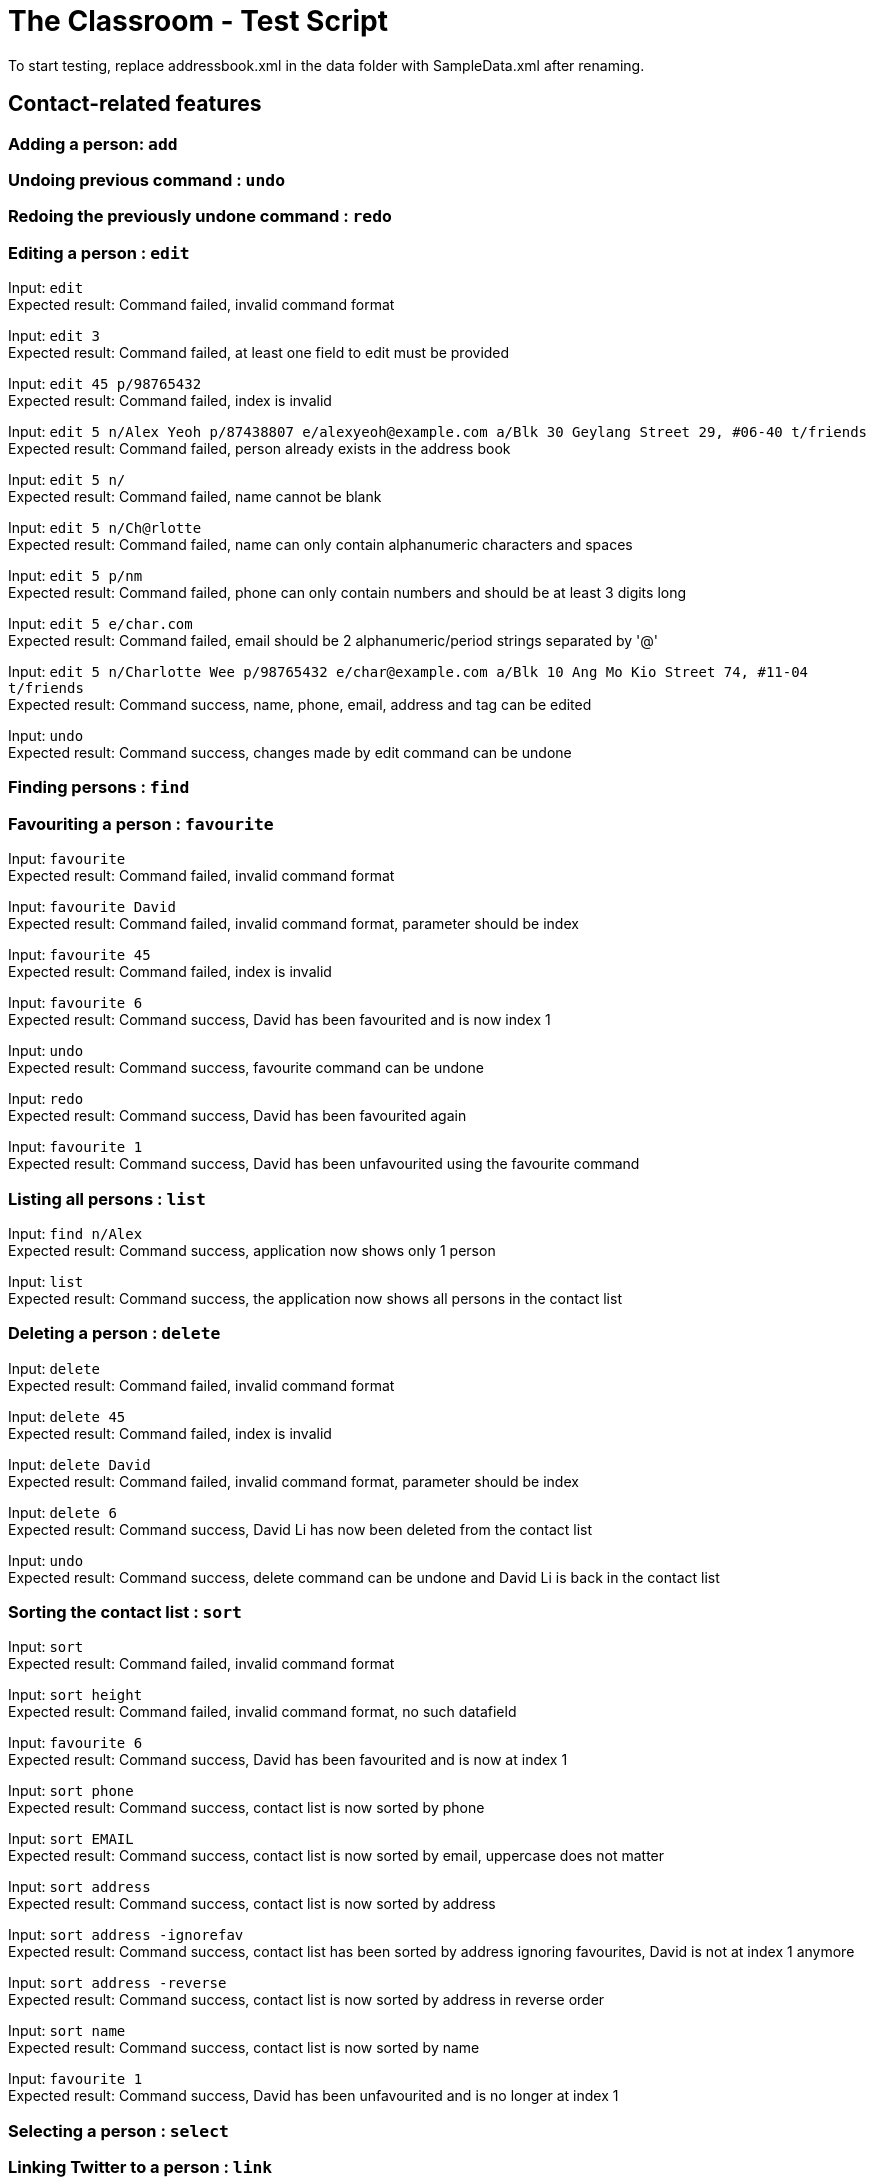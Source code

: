 = The Classroom - Test Script

To start testing, replace addressbook.xml in the data folder with SampleData.xml after renaming.

== Contact-related features

=== Adding a person: `add`

=== Undoing previous command : `undo`

=== Redoing the previously undone command : `redo`

=== Editing a person : `edit`
Input: `edit` +
Expected result: Command failed, invalid command format +

Input: `edit 3` +
Expected result: Command failed, at least one field to edit must be provided +

Input: `edit 45 p/98765432` +
Expected result: Command failed, index is invalid +

Input: `edit 5 n/Alex Yeoh p/87438807 e/alexyeoh@example.com a/Blk 30 Geylang Street 29, #06-40 t/friends` +
Expected result: Command failed, person already exists in the address book +

Input: `edit 5 n/` +
Expected result: Command failed, name cannot be blank +

Input: `edit 5 n/Ch@rlotte` +
Expected result: Command failed, name can only contain alphanumeric characters and spaces +

Input: `edit 5 p/nm` +
Expected result: Command failed, phone can only contain numbers and should be at least 3 digits long +

Input: `edit 5 e/char.com` +
Expected result: Command failed, email should be 2 alphanumeric/period strings separated by '@' +

Input: `edit 5 n/Charlotte Wee p/98765432 e/char@example.com a/Blk 10 Ang Mo Kio Street 74, #11-04 t/friends` +
Expected result: Command success, name, phone, email, address and tag can be edited +

Input: `undo` +
Expected result: Command success, changes made by edit command can be undone +

=== Finding persons : `find`

=== Favouriting a person : `favourite`
Input: `favourite` +
Expected result: Command failed, invalid command format +

Input: `favourite David` +
Expected result: Command failed, invalid command format, parameter should be index +

Input: `favourite 45` +
Expected result:  Command failed, index is invalid +

Input: `favourite 6` +
Expected result: Command success, David has been favourited and is now index 1 +

Input: `undo` +
Expected result: Command success, favourite command can be undone +

Input: `redo` +
Expected result: Command success, David has been favourited again +

Input: `favourite 1` +
Expected result: Command success, David has been unfavourited using the favourite command +

=== Listing all persons : `list`
Input: `find n/Alex` +
Expected result: Command success, application now shows only 1 person +

Input: `list` +
Expected result: Command success, the application now shows all persons in the contact list +

=== Deleting a person : `delete`
Input: `delete` +
Expected result: Command failed, invalid command format +

Input: `delete 45` +
Expected result: Command failed, index is invalid +

Input: `delete David` +
Expected result: Command failed, invalid command format, parameter should be index +

Input: `delete 6` +
Expected result: Command success, David Li has now been deleted from the contact list +

Input: `undo` +
Expected result: Command success, delete command can be undone and David Li is back in the contact list +

=== Sorting the contact list : `sort`
Input: `sort` +
Expected result: Command failed, invalid command format +

Input: `sort height` +
Expected result: Command failed, invalid command format, no such datafield +

Input: `favourite 6` +
Expected result: Command success, David has been favourited and is now at index 1 +

Input: `sort phone` +
Expected result: Command success, contact list is now sorted by phone +

Input: `sort EMAIL` +
Expected result: Command success, contact list is now sorted by email, uppercase does not matter +

Input: `sort address` +
Expected result: Command success, contact list is now sorted by address +

Input: `sort address -ignorefav` +
Expected result:  Command success, contact list has been sorted by address ignoring favourites, David is not at index 1 anymore +

Input: `sort address -reverse` +
Expected result: Command success, contact list is now sorted by address in reverse order +

Input: `sort name` +
Expected result: Command success, contact list is now sorted by name +

Input: `favourite 1` +
Expected result: Command success, David has been unfavourited and is no longer at index 1 +

=== Selecting a person : `select`

=== Linking Twitter to a person : `link`

=== Clearing all entries : `clear`

== Tag-related features

=== Listing all tags : `tags`

=== Adding tag(s) : `addtag`

=== Removing tag(s) : `removetag`

== Remark-related features

=== Add a remark note to contact: `addremark`

=== Remove a remark note from contact: `removeremark`

== Miscellaneous features

=== Viewing help : `help`
Input: `help` +
Expected result: Command success, the help window appears +

=== Listing entered commands : `history`
Input: `tags` +
Expected result: Command success, the application now shows a list of existing tags +

Input: `list` +
Expected result: Command success, the application now shows all the person in the contact list +

Input: `history` +
Expected result: Command success, the 3 most recent commands should be list, tags then help +

=== Exiting the program : `exit`
Input: `exit` +
Expected result: Command success, the application has closed. +

